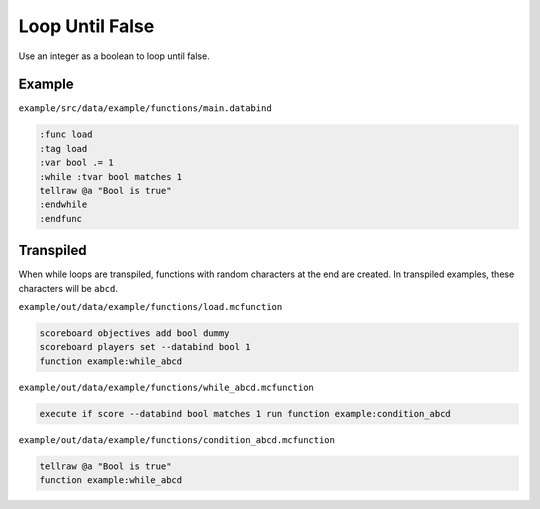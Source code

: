 Loop Until False
================

Use an integer as a boolean to loop until false.

Example
-------

``example/src/data/example/functions/main.databind``

.. code-block:: databind

   :func load
   :tag load
   :var bool .= 1
   :while :tvar bool matches 1
   tellraw @a "Bool is true"
   :endwhile
   :endfunc
   
Transpiled
----------

When while loops are transpiled, functions with random characters
at the end are created. In transpiled examples, these characters
will be ``abcd``.

``example/out/data/example/functions/load.mcfunction``

.. code-block:: mcfunction

   scoreboard objectives add bool dummy
   scoreboard players set --databind bool 1
   function example:while_abcd

``example/out/data/example/functions/while_abcd.mcfunction``

.. code-block:: mcfunction

   execute if score --databind bool matches 1 run function example:condition_abcd

``example/out/data/example/functions/condition_abcd.mcfunction``

.. code-block:: mcfunction

   tellraw @a "Bool is true"
   function example:while_abcd
